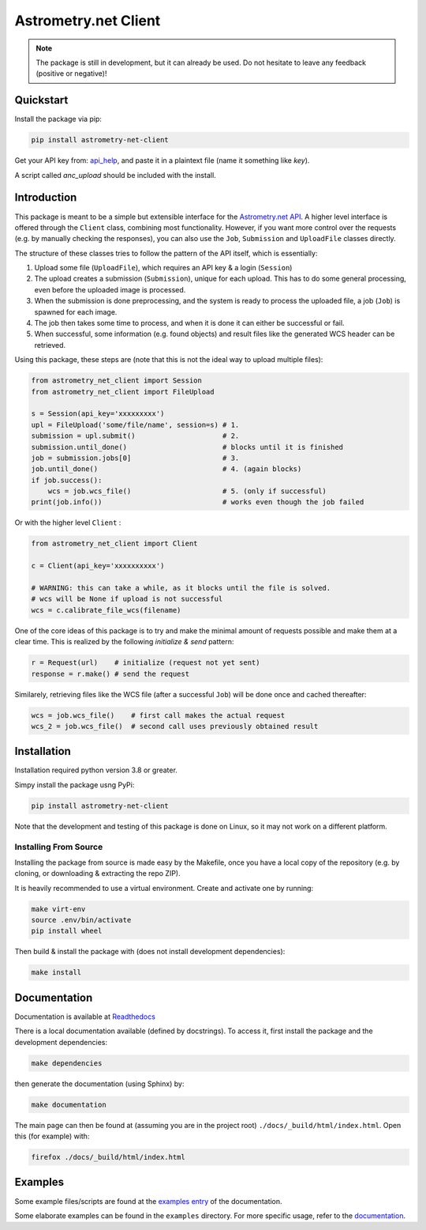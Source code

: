 *********************
Astrometry.net Client
*********************

.. image:: https://readthedocs.org/projects/astrometry-net-client/badge/?version=latest
   :target: https://astrometry-net-client.readthedocs.io/en/latest/?badge=latest
   :alt: Documentation Status
   
.. image:: https://github.com/StenSipma/astrometry_net_client/workflows/Build%20&%20Tests/badge.svg
   :target: https://github.com/StenSipma/astrometry_net_client/actions?query=workflow%3A%22Build+%26+Tests%22
   :alt: Build & Tests Status

.. note:: 
   The package is still in development, but it can already be used. 
   Do not hesitate to leave any feedback (positive or negative)!

Quickstart
----------

Install the package via pip:

.. code:: bash

        pip install astrometry-net-client

Get your API key from: `api_help`_, and paste it in a plaintext file (name it something like `key`).

A script called `anc_upload` should be included with the install.

.. _api_help: https://nova.astrometry.net/api_help



Introduction
------------

This package is meant to be a simple but extensible interface for the `Astrometry.net API`_.
A higher level interface is offered through the ``Client`` class, combining most functionality.
However, if you want more control over the requests (e.g. by manually checking the responses), you can also use the ``Job``, ``Submission`` and ``UploadFile`` classes directly.

The structure of these classes tries to follow the pattern of the API itself, which is essentially:

1. Upload some file (``UploadFile``), which requires an API key & a login (``Session``)
2. The upload creates a submission (``Submission``), unique for each upload. This has to do some general processing, even before the uploaded image is processed.
3. When the submission is done preprocessing, and the system is ready to process the uploaded file, a job (``Job``) is spawned for each image.
4. The job then takes some time to process, and when it is done it can either be successful or fail.
5. When successful, some information (e.g. found objects) and result files like the generated WCS header can be retrieved.

Using this package, these steps are (note that this is not the ideal way to upload multiple files):

.. code:: python
   
    from astrometry_net_client import Session
    from astrometry_net_client import FileUpload

    s = Session(api_key='xxxxxxxxx')
    upl = FileUpload('some/file/name', session=s) # 1.
    submission = upl.submit()                     # 2.
    submission.until_done()                       # blocks until it is finished       
    job = submission.jobs[0]                      # 3.
    job.until_done()                              # 4. (again blocks)
    if job.success():
        wcs = job.wcs_file()                      # 5. (only if successful)
    print(job.info())                             # works even though the job failed

Or with the higher level ``Client`` :

.. code:: python
   
    from astrometry_net_client import Client

    c = Client(api_key='xxxxxxxxxx')

    # WARNING: this can take a while, as it blocks until the file is solved.
    # wcs will be None if upload is not successful
    wcs = c.calibrate_file_wcs(filename)  

One of the core ideas of this package is to try and make the minimal amount of requests possible and make them at a clear time. This is realized by the following *initialize & send* pattern:

.. code:: python

    r = Request(url)    # initialize (request not yet sent)
    response = r.make() # send the request

Similarely, retrieving files like the WCS file (after a successful ``Job``) will be done once and cached thereafter:

.. code:: python

    wcs = job.wcs_file()    # first call makes the actual request
    wcs_2 = job.wcs_file()  # second call uses previously obtained result

.. _Astrometry.net API: http://nova.astrometry.net/


Installation
------------

Installation required python version 3.8 or greater.

Simpy install the package usng PyPi:

.. code:: bash

        pip install astrometry-net-client

Note that the development and testing of this package is done on Linux, so it
may not work on a different platform.

Installing From Source
""""""""""""""""""""""

Installing the package from source is made easy by the Makefile, once you have a local copy of the repository (e.g. by cloning, or downloading & extracting the repo ZIP).

It is heavily recommended to use a virtual environment. Create and activate one by running:

.. code:: bash

        make virt-env
        source .env/bin/activate
        pip install wheel

Then build & install the package with (does not install development dependencies):

.. code:: bash

        make install

Documentation
-------------
Documentation is available at `Readthedocs`_

.. _Readthedocs: https://astrometry-net-client.readthedocs.io/en/latest/

There is a local documentation available (defined by docstrings). To access it, first  install the package and the development dependencies:

.. code:: bash

        make dependencies
        
then generate the documentation (using Sphinx) by:

.. code:: bash

        make documentation

The main page can then be found at (assuming you are in the project root) ``./docs/_build/html/index.html``. Open this (for example) with:

.. code:: bash

        firefox ./docs/_build/html/index.html

Examples
--------
Some example files/scripts are found at the `examples entry`_ of the documentation.

Some elaborate examples can be found in the ``examples`` directory. 
For more specific usage, refer to the `documentation`_.

.. _examples entry: https://astrometry-net-client.readthedocs.io/en/latest/examples/overview.html
.. _documentation: https://astrometry-net-client.readthedocs.io/en/latest
